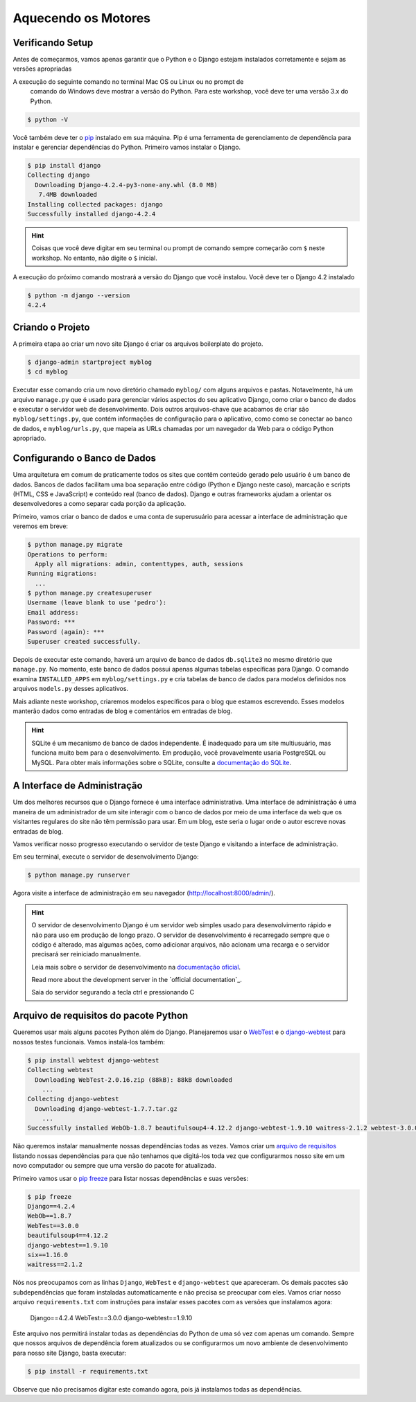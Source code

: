 Aquecendo os Motores
===============

Verificando Setup
---------------

Antes de começarmos, vamos apenas garantir que o Python e o Django estejam
instalados corretamente e sejam as versões apropriadas

A execução do seguinte comando no terminal Mac OS ou Linux ou no prompt de
 comando do Windows deve mostrar a versão do Python. Para este workshop,
 você deve ter uma versão 3.x do Python.

.. code-block:: bash

    $ python -V

Você também deve ter o `pip`_ instalado em sua máquina. Pip é uma ferramenta
de gerenciamento de dependência para instalar e gerenciar dependências do
Python. Primeiro vamos instalar o Django.

.. code-block:: bash

    $ pip install django
    Collecting django
      Downloading Django-4.2.4-py3-none-any.whl (8.0 MB)
       7.4MB downloaded
    Installing collected packages: django
    Successfully installed django-4.2.4

.. HINT::
   Coisas que você deve digitar em seu terminal ou prompt de comando sempre
   começarão com ``$`` neste workshop. No entanto, não digite o ``$`` inicial.

A execução do próximo comando mostrará a versão do Django que você instalou.
Você deve ter o Django 4.2 instalado

.. code-block:: bash

    $ python -m django --version
    4.2.4

Criando o Projeto
--------------------

A primeira etapa ao criar um novo site Django é criar os arquivos boilerplate
do projeto.

.. code-block:: bash

    $ django-admin startproject myblog
    $ cd myblog
Executar esse comando cria um novo diretório chamado ``myblog/`` com alguns
arquivos e pastas. Notavelmente, há um arquivo ``manage.py`` que é usado para
gerenciar vários aspectos do seu aplicativo Django, como criar o banco de dados
e executar o servidor web de desenvolvimento. Dois outros arquivos-chave que
acabamos de criar são ``myblog/settings.py``, que contém informações de configuração
para o aplicativo, como como se conectar ao banco de dados, e ``myblog/urls.py``,
que mapeia as URLs chamadas por um navegador da Web para o código Python apropriado.

Configurando o Banco de Dados
----------------------------

Uma arquitetura em comum de praticamente todos os sites que contêm conteúdo
gerado pelo usuário é um banco de dados. Bancos de dados facilitam uma boa
separação entre código (Python e Django neste caso), marcação e scripts
(HTML, CSS e JavaScript) e conteúdo real (banco de dados). Django e outras
frameworks ajudam a orientar os desenvolvedores a como separar cada porção
da aplicação.

Primeiro, vamos criar o banco de dados e uma conta de superusuário para acessar a
interface de administração que veremos em breve:

.. code-block:: bash

    $ python manage.py migrate
    Operations to perform:
      Apply all migrations: admin, contenttypes, auth, sessions
    Running migrations:
      ...
    $ python manage.py createsuperuser
    Username (leave blank to use 'pedro'):
    Email address:
    Password: ***
    Password (again): ***
    Superuser created successfully.

Depois de executar este comando, haverá um arquivo de banco de dados
``db.sqlite3`` no mesmo diretório que ``manage.py``. No momento, este banco
de dados possui apenas algumas tabelas específicas para Django. O comando
examina ``INSTALLED_APPS`` em ``myblog/settings.py`` e cria tabelas de banco de
dados para modelos definidos nos arquivos ``models.py`` desses aplicativos.

Mais adiante neste workshop, criaremos modelos específicos para o blog que
estamos escrevendo. Esses modelos manterão dados como entradas de blog e
comentários em entradas de blog.


.. HINT::
    SQLite é um mecanismo de banco de dados independente. É inadequado para um site
    multiusuário, mas funciona muito bem para o desenvolvimento. Em produção,
    você provavelmente usaria PostgreSQL ou MySQL. Para obter mais informações sobre
    o SQLite, consulte a `documentação do SQLite`_.

    .. _documentação do SQLite: https://sqlite.org/index.html


A Interface de Administração
----------------------------
Um dos melhores recursos que o Django fornece é uma interface administrativa.
Uma interface de administração é uma maneira de um administrador de um site
interagir com o banco de dados por meio de uma interface da web que os visitantes
regulares do site não têm permissão para usar. Em um blog, este seria o lugar
onde o autor escreve novas entradas de blog.

Vamos verificar nosso progresso executando o servidor de teste Django e
visitando a interface de administração.

Em seu terminal, execute o servidor de desenvolvimento Django:

.. code-block:: bash

    $ python manage.py runserver

Agora visite a interface de administração em seu navegador (http://localhost:8000/admin/).


.. HINT::
    O servidor de desenvolvimento Django é um servidor web simples usado para
    desenvolvimento rápido e não para uso em produção de longo prazo. O
    servidor de desenvolvimento é recarregado sempre que o código é alterado,
    mas algumas ações, como adicionar arquivos, não acionam uma recarga e o
    servidor precisará ser reiniciado manualmente.

    Leia mais sobre o servidor de desenvolvimento na `documentação oficial`_.

    Read more about the development server in the `official documentation`_.

    Saia do servidor segurando a tecla ctrl e pressionando C


Arquivo de requisitos do pacote Python
--------------------------------------

Queremos usar mais alguns pacotes Python além do Django. Planejaremos usar o
`WebTest`_ e o `django-webtest`_ para nossos testes funcionais. Vamos instalá-los também:

.. code-block:: bash

    $ pip install webtest django-webtest
    Collecting webtest
      Downloading WebTest-2.0.16.zip (88kB): 88kB downloaded
        ...
    Collecting django-webtest
      Downloading django-webtest-1.7.7.tar.gz
        ...
    Successfully installed WebOb-1.8.7 beautifulsoup4-4.12.2 django-webtest-1.9.10 waitress-2.1.2 webtest-3.0.0

Não queremos instalar manualmente nossas dependências todas as vezes. Vamos criar
um `arquivo de requisitos`_ listando nossas dependências para que não tenhamos que digitá-los
toda vez que configurarmos nosso site em um novo computador ou sempre que uma versão do pacote
for atualizada.

Primeiro vamos usar o `pip freeze`_ para listar nossas dependências e suas versões:

.. code-block:: bash

    $ pip freeze
    Django==4.2.4
    WebOb==1.8.7
    WebTest==3.0.0
    beautifulsoup4==4.12.2
    django-webtest==1.9.10
    six==1.16.0
    waitress==2.1.2

Nós nos preocupamos com as linhas ``Django``, ``WebTest`` e ``django-webtest`` que apareceram.
Os demais pacotes são subdependências que foram instaladas automaticamente e não precisa se preocupar com eles.
Vamos criar nosso arquivo  ``requirements.txt`` com instruções para instalar esses pacotes com as versões que instalamos agora:

    Django==4.2.4
    WebTest==3.0.0
    django-webtest==1.9.10

Este arquivo nos permitirá instalar todas as dependências do Python de uma só vez com apenas um comando.
Sempre que nossos arquivos de dependência forem atualizados ou se configurarmos um novo ambiente de
desenvolvimento para nosso site Django, basta executar:

.. code-block:: bash

    $ pip install -r requirements.txt

.. NOTE::
Observe que não precisamos digitar este comando agora, pois já instalamos todas as dependências.


.. _documentação oficial: https://test-driven-django-development.readthedocs.io/en/latest/01-getting-started.html
.. _WebTest: https://docs.pylonsproject.org/projects/webtest/en/latest/
.. _django-webtest: https://pypi.org/project/django-webtest/
.. _pip: https://pip.pypa.io/en/stable/installation/
.. _pip freeze: https://pip.pypa.io/en/latest/cli/pip_freeze/
.. _arquivo de requisitos: https://pip.pypa.io/en/latest/user_guide/#requirements-files
